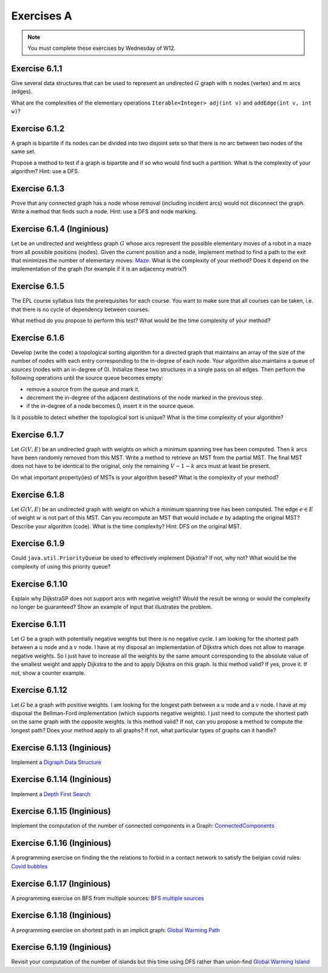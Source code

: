 .. _part2_ex1:

Exercises A
=======================================

.. note::
    You must complete these exercises by Wednesday of W12.



Exercise 6.1.1
""""""""""""""

Give several data structures that can be used to represent an undirected :math:`G` graph
with :math:`n` nodes (vertex) and :math:`m` arcs (edges).

What are the complexities of the elementary operations ``Iterable<Integer> adj(int v)`` and ``addEdge(int v, int w)``?


.. answer::

    .. list-table:: Résumé des différentes implémentations
      :header-rows: 1

      * - Nom
        - Type usuel
        - ``ajd(v)``
        - ``addEdge(v)``
      * - Matrice d'adjacence
        - ``boolean[n][n]``
        - :math:`\Theta(n)`
        - :math:`\Theta(1)`
      * - Matrice d'incidence
        - ``boolean[m][n]``
        - :math:`\Theta(m)`
        - :math:`\Theta(n+m)` ou :math:`\Theta(nm)`
      * - Liste d'adjacence
        - ``List<Integer>[n]``
        - :math:`\Theta(\text{degré du noeud})`
        - :math:`\Theta(1)`
      * - Liste d'incidence
        - ``List<Edge>``
        - :math:`\Theta(m)`
        - :math:`\Theta(1)`

    Faire remarquer que parfois, on veut stocker de l'information supplémentaire sur une edge, comme son poids.
    L'objet ``Edge`` de la liste d'incidence peut servir à ça. Une variante "liste d'incidence" ultra pratique est
    le double HashMap: ``HashMap<Node, HashMap<Node, Property>>``, modifiable à toutes les sauces.

    ``HashMap<Integer,Integer>[]`` est dans la même veine le must have pour les graphes avec noeuds indexés par des
    entiers, et avec des poids entiers.

Exercise 6.1.2
""""""""""""""

A graph is bipartite if its nodes can be divided into two disjoint sets so that there is no arc
between two nodes of the same set.

Propose a method to test if a graph is bipartite and if so who would find such a partition.
What is the complexity of your algorithm? Hint: use a DFS.

.. answer::

    With a DFS:
    All nodes are white initially. We will color the nodes in red or blue.
    We start in red.
    Each time we cross a node:

    - if it is white, we set it to the current color
    - if it is the current color, we do nothing
    - if it is of the other color, the graph is not bipartite
    - then we change color (from red to blue or blue to red).
    - we visit the immediate neighbors, recursively.

    If when we have visited all the nodes we have not detected any error, it means that the graph is bipartite (! initial connectivity...)


Exercise 6.1.3
""""""""""""""

Prove that any connected graph has a node whose removal (including incident arcs) would not disconnect the graph.
Write a method that finds such a node. Hint: use a DFS and node marking.

.. answer::

    Quand on visite le "dernier" noeud dans un DFS, c'est que l'on a atteind tout les autres noeuds d'abord
    via le noeud de départ, sans utiliser le dernier noeud.

    Celui-ci peut donc être retiré.

Exercise 6.1.4 (Inginious)
""""""""""""""""""""""""""""

Let be an undirected and weightless graph :math:`G` whose arcs represent the possible elementary moves of a robot in a maze from all possible positions (nodes). 
Given the current position and a node, implement method to find a path to the exit that minimizes the number of elementary moves: `Maze <https://inginious.info.ucl.ac.be/course/LINFO1121/graphs_Maze>`_.
What is the complexity of your method? Does it depend on the implementation of the graph (for example if it is an adjacency matrix?)



.. answer::

    BFS. Bien demander d'expliquer l'algorithme. Noter la *seule* différence entre le BFS et le DFS: l'usage d'une ``Queue`` plutot que d'une ``Stack``.
    Avec une liste d'adjacence, l'algo est en :math:`\mathcal{O}(n+m)`. Avec une matrice d'incidence, c'est :math:`\mathcal{O}(n^2)`...

    Dans un graphe simplement connecté :math:`m` peut être aussi grand que :math:`\mathcal{O}(n^2)`.
    Du coup, est-ce grave?
    Oui car généralement les graphes sont très sparse et donc :math:`m << n^2`

Exercise 6.1.5
""""""""""""""

The EPL course syllabus lists the prerequisites for each course.
You want to make sure that all courses can be taken, i.e. that there is no cycle of dependency between courses.

What method do you propose to perform this test?
What would be the time complexity of your method?

.. answer::

    Un DFS (correctement écrit) permet de détecter les cycles. L'idée est la suivante: on va
    marquer chaque noeud suivant 3 états. Non visité (pas encore atteind par le DFS), en cours de visite (tout ses
    voisins n'ont pas encore été visités, i.e. le DFS est en train de faire une récursion depuis ce noeud) et
    visité (le DFS a fini ses récursions sur ce noeud).

    Si on croise dans notre DFS un noeud X qui est déjà "en cours de visite", c'est qu'il existe un chemin
    entre le noeud courant Y et le noeud X, mais également entre le noeud X et le noeud Y vu qu'il
    est en cours de visite (et que donc la "stack trace" du DFS crée ce chemin). Autrement dit, il y a un cycle.

    Demandez aux étudiants d'écrire le code en récursif.

    .. code-block:: java

        List<Integer>[] graph = ...;
        int[] status = new int[graph.length];
        boolean hasCycle = false;
        Arrays.fill(status, 0); //0 == non-visité

        void visit(int node) {
            status[nei] = 1; //en visite
            for(Integer nei: graph[node]) {
                if(status[nei] == 0)
                    visit(nei);
                else if(status[nei] == 1)
                    hasCycle = true;
                //ignore if already visited
            }
            status[nei] = 2; //visité
        }

        visit(0);

    (NB: ce code a été écrit sans IDE et n'a pas été testé ;-))

    Comment adapter ce code si on veut extraire le cycle?

    Il suffit de "sauvegarder" par quel noeud chaque noeud a été atteint, puis de remonter
    la liste chainée résultat de Y vers X.

Exercise 6.1.6
""""""""""""""

Develop (write the code) a topological sorting algorithm for a directed graph that maintains an array of the size of the number of
nodes with each entry corresponding to the in-degree of each node.
Your algorithm also maintains a queue of *sources* (nodes with an in-degree of 0).
Initialize these two structures in a single pass on all edges.
Then perform the following operations until the source queue becomes empty:

* remove a source from the queue and mark it.
* decrement the in-degree of the adjacent destinations of the node marked in the previous step.
* if the in-degree of a node becomes 0, insert it in the source queue.

Is it possible to detect whether the topological sort is unique? 
What is the time complexity of your algorithm?

.. answer::

    (code non testé, mais donne l'idée générale)

    .. code-block::

        List<Integer>[] graph = ...; //liste d'adjacence
        List<Integer> out = new LinkedList<>(); //output

        int[] inDegree = new int[graph.length];
        Arrays.fill(inDegree, 0);

        for(int i = 0; i < graph.length; i++)
            for(Integer j: graph[i])
                inDegree[j] += 1;

        Queue<Integer> todo = new LinkedList<>(); //ou n'importe quelle DS qui est O(1) insert/delete
        for(int i = 0; i < graph.length; i++)
            if(inDegree[i] == 0)
                todo.add(i);

        while (!todo.isEmpty()) {
            int now = todo.poll();
            out.add(now);
            for(Integer j: graph[now]) {
                inDegree[j]--;
                if(inDegree[j] == 0)
                    todo.add(j);
            }
        }

    Complexité: :math:`\mathcal{O}(n+m)`. On passe deux fois par chaque noeud et chaque arete.

    Un toposort n'est pas unique ssi il existe deux noeuds sur la même "profondeur", car ils peuvent être interchangés.
    On peut détecter ça en utilisant par exemple deux queues...

    .. code-block::

        // remplacer le code de la boucle while par ceci

        boolean hasMultipleOutputs = false;
        while (!todo.isEmpty()) {
            hasMultipleOutputs |= todo.size() != 1;
            Queue<Integer> nextTodo = new LinkedList<>();

            while (!todo.isEmpty()) {
                int now = todo.poll();
                out.add(now);
                for (Integer j : graph[now]) {
                    inDegree[j]--;
                    if (inDegree[j] == 0)
                        nextTodo.add(j);
                }
            }

            todo = nextTodo;
        }

Exercise 6.1.7
""""""""""""""

Let :math:`G(V,E)` be an undirected graph with weights on which a minimum spanning tree has been computed.
Then :math:`k` arcs have been randomly removed from this MST.
Write a method to retrieve an MST from the partial MST.
The final MST does not have to be identical to the original, only the remaining :math:`V-1-k` arcs must
at least be present.

On what important property(ies) of MSTs is your algorithm based?
What is the complexity of your method?

.. answer::

    La majorité des étudiants constate qu'une "foret de morceaux d'arbres" telle qu'obtenue ici est en fait
    un état intermédiaire de l'algorithme de Kruskal.

    Une autre manière de faire, et qui est intéressante pour la comprehésension de étudiants, est d'utiliser Prim.

    On peut "compacter" chaque morceau d'arbre en un seul noeud, qui aurait comme aretes l'ensemble des aretes "sortant
    de l'arbre". On peut ensuite lancer Prim (ou n'importe quel algorithme!) et générer un nouvel arbre.
    Ensuite on peut "defusionner" les noeuds qui étaient auparavant des arbres, et magie!

    C'est forcément assez compliqué à implémenter, mais c'est algorithmiquement élégant et montre bien
    que tout les algorithmes trouvent toujours une solution optimale à partir de n'importe quelle solution partielle
    i.e. ils sont greedy.

Exercise 6.1.8
""""""""""""""

Let :math:`G(V,E)` be an undirected graph with weight on which a minimum spanning tree has been computed.
The edge :math:`e \in E` of weight :math:`w` is not part of this MST.
Can you recompute an MST that would include :math:`e` by adapting the original MST? Describe your algorithm (code).
What is the time complexity? Hint: DFS on the original MST.


.. answer::

    Par définition d'un arbre, ajouter cette edge créerait un cycle. Pour que le résultat reste un arbre,
    il faut supprimer une arète de ce nouveau cycle (pas :math:`e`), et pour minimiser le résultat, il faut en fait
    supprimer l'arete la plus petite du cycle.

    C'est faisable par un DFS pour trouver le chemin (unique!) entre les deux noeuds dans l'arbre.

    Comment prouver que ce MST est bien minimal, sous contrainte de l'inclusion de :math:`e`?
    Il suffit de voir que si on démarrait avec les deux noeuds liés à :math:`e` fusionné, l'arbre obtenu
    ici est bien un MST.

Exercise 6.1.9
""""""""""""""

Could ``java.util.PriorityQueue`` be used to effectively implement Dijkstra?
If not, why not? What would be the complexity of using this priority queue?

.. answer::

    Dans le livre, l'implémentation de l'algorithme de Dijkstra est basée sur une file de priorité dans laquelle
    on peut changer la priorité d'un élément. ``java.util.PriorityQueue`` ne permet pas cela. Cela dit, ce n'est
    pas très grave.

    Lors de l'algorithme, chaque fois qu'on trouve un chemin plus court vers un noeud, on doit "mettre à jour"
    son poids dans la PQ. Une autre option est en fait de "re-ajouter" le noeud dans la queue avec son nouveau
    poids. Pour que cela marche, il faut ne considérer le noeud que la première fois qu'on le retire de la PQ.

    L'algorithme de dijkstra du livre est dans :math:`\mathcal{O}((V+E)\log V)`. L'algorithme proposé ici
    ne change pas le multiplicateur du logarithme, mais bien le logarithme, qui est la taille maximale de la PQ.

    Chaque noeud :math:`v` pouvant être maintenant ajouté au plus :math:`\text{degré}(v)` fois, et vu que :math:`\sum_v \text{degré}(v) = E`
    on obtient :math:`\mathcal{O}((V+E)\log E)`.

    Il se trouve qu'on peut simplifier tout (multi-)graphe en entrée du Dijkstra en utilisant la propriété
    que tout chemin "le plus court" passera forcément, s'il existe plusieurs edges entre une paire de noeuds,
    par l'edge de poids le plus faible. Sans perte de généralité, on a donc toujours un graphe simple.

    Hors dans un graphe simple, on a toujours que :math:`E < V^2`. Autrement dit:

    .. math::

        \mathcal{O}((V+E)\log E) \subseteq \mathcal{O}((V+E)\log (V^2)) = \mathcal{O}(2(V+E)\log V) = \mathcal{O}((V+E)\log V)

    On a donc la même complexité!

Exercise 6.1.10
"""""""""""""""

Explain why DijkstraSP does not support arcs with negative weight?
Would the result be wrong or would the complexity no longer be guaranteed?
Show an example of input that illustrates the problem.

.. answer::

    Avec des cycles négatifs:

    .. image:: dijkneg1.png

    Sans cycle négatifs:

    .. image:: dijkneg2.png

    Dans les deux cas ça ne marche pas. Avec cycle négatif == il n'existe pas de chemin le plus court.
    Sans cycle négatif, on arrive à C avec une taille de chemin de 4 mais la véritable valeur est 0.
    Si on laisse l'algo se "corriger" et recommencer à explorer de C, on peut créer des cas où la complexité
    devient exponentielle.

Exercise 6.1.11
"""""""""""""""

Let :math:`G` be a graph with potentially negative weights but there is no negative cycle.
I am looking for the shortest path between a :math:`u` node and a :math:`v` node.
I have at my disposal an implementation of Dijkstra which does not allow to manage negative weights.
So I just have to increase all the weights by the same amount corresponding to the absolute value of the smallest weight and apply Dijkstra to the
and to apply Dijkstra on this graph.
Is this method valid?
If yes, prove it.
If not, show a counter example.

.. answer::

    En partant du dernier exemple de la question précédente:

    .. image:: dijkneg3.png

    Est-ce que ça marche ici?

Exercise 6.1.12
"""""""""""""""

Let :math:`G` be a graph with positive weights. I am looking for the longest path between a :math:`u` node and a :math:`v` node.
I have at my disposal the Bellman-Ford implementation (which supports negative weights).
I just need to compute the shortest path on the same graph with the opposite weights.
Is this method valid? If not, can you propose a method to compute the longest path?
Does your method apply to all graphs? If not, what particular types of graphs can it handle?

.. answer::

    Ca marche ssi le graphe original est un DAG (et que donc il ne forme pas de cycle négatifs en faisant l'opposé des poids).



Exercise 6.1.13 (Inginious)
"""""""""""""""""""""""""""

Implement a
`Digraph Data Structure <https://inginious.info.ucl.ac.be/course/LINFO1121/graphs_Digraph>`_



Exercise 6.1.14 (Inginious)
"""""""""""""""""""""""""""

Implement a
`Depth First Search <https://inginious.info.ucl.ac.be/course/LINFO1121/graphs_DepthFirstPaths>`_


Exercise 6.1.15 (Inginious)
"""""""""""""""""""""""""""

Implement the computation of the number of connected components in a Graph:
`ConnectedComponents <https://inginious.info.ucl.ac.be/course/LINFO1121/graphs_ConnectedComponents>`_



Exercise 6.1.16 (Inginious)
"""""""""""""""""""""""""""

A programming exercise on finding
the the relations to forbid in a contact network
to satisfy the belgian covid rules:
`Covid bubbles  <https://inginious.info.ucl.ac.be/course/LINFO1121/graphs_Bubbles>`_


Exercise 6.1.17 (Inginious)
"""""""""""""""""""""""""""

A programming exercise on BFS from multiple sources:
`BFS multiple sources <https://inginious.info.ucl.ac.be/course/LINFO1121/graphs_BreadthFirstShortestPaths>`_



Exercise 6.1.18 (Inginious)
"""""""""""""""""""""""""""

A programming exercise on shortest path in an implicit graph:
`Global Warming Path <https://inginious.info.ucl.ac.be/course/LINFO1121/graphs_GlobalWarmingPaths>`_


Exercise 6.1.19 (Inginious)
"""""""""""""""""""""""""""

Revisit your computation of the number of islands but this time using DFS rather than union-find
`Global Warming Island <https://inginious.info.ucl.ac.be/course/LINFO1121/graphs_GlobalWarming>`_



